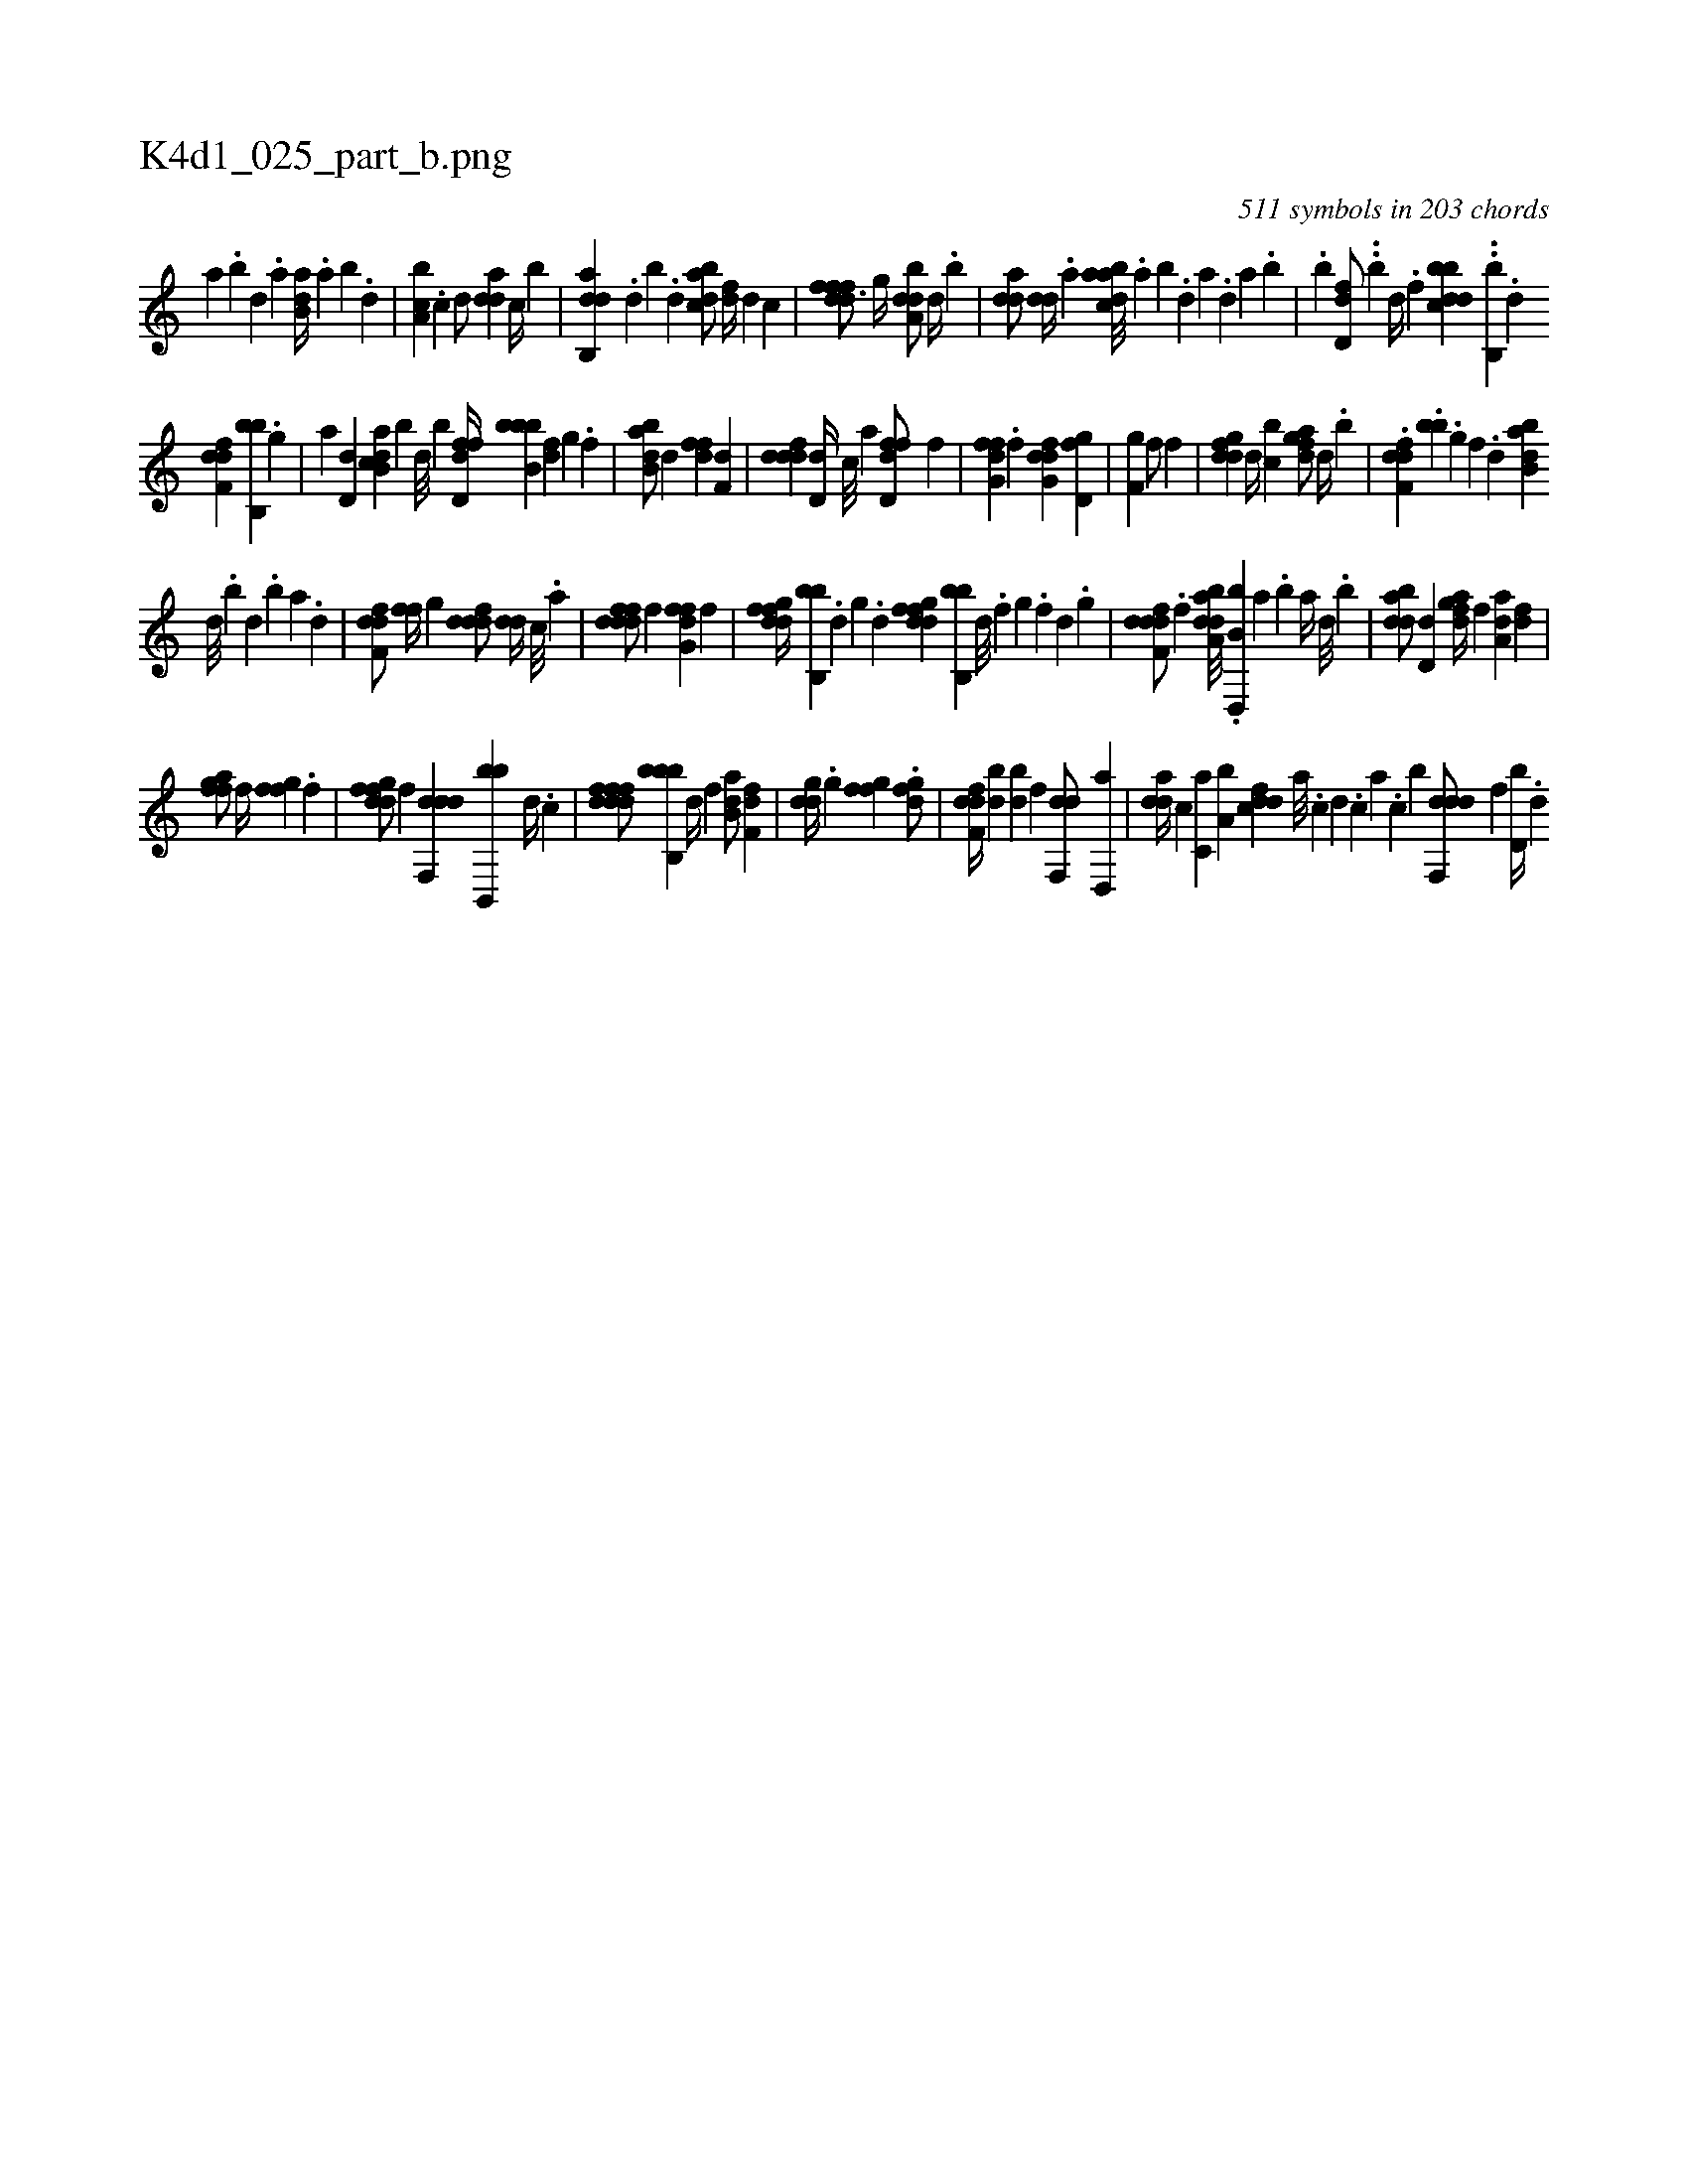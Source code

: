 X:1
%
%%titleleft true
%%tabaddflags 0
%%tabrhstyle grid
%
T:K4d1_025_part_b.png
C:511 symbols in 203 chords
L:1/4
K:italiantab
%
[,a] .[,b] [,d] .[a] [b,da//] .[a] [b] .[,d] |\
	[a,bc] .[c] [d/] [,dda] [c//] [,b] |\
	[dab,,d] .[,,d] [,,b] .[,,,d] [,bdca/] [,,,df//] [,,,,d] [,,,,,c] |\
	[,dfffd3/4] [,,g//] [,dba,d/] [,,d//] .[,,b] |\
	[,dda/] [,,dd//] .[,a] [abdca///] .[,a] [,b] .[,d] [a] .[,d] [a] .[,b] |\
	.[,,,,b] [,dd,f/] ..[,,,,b] [,,d//] .[,,f] [dbbcd] ..[b,,b] .[,d] 
%
[df,fd] [b,,bb] .[,g] |\
	[a] [,d,d] [ab,cd] [,,,,b] [,d///] [,b] [,d,ffd//] [,b,bbb] [,df] [,,g] .[,,f] |\
	[abb,d/] [,,,,d] [,dff] [,,,f,d] |\
	[,dddf] [,d,d//] [,,,c///] [,,,a] [fd,df/] [,,,,f] |\
	[ffg,d] .[f] [dfg,d] [d,gf] |\
	[iigf,i1] [hiif/] [,,,f] |\
	[fgdd] [,,d//] [,,bc] [fgda/] [d//] .[b] |\
	.[df,fd] .[,,,bb] .[,g] [,f] .[,d] [abb,d] 
%
[,d///] .[,b] [,d] .[,b] [,a] .[,,d] |\
	[,dff,d/] [,,ff//] [,,g] [,dddf/] [,dd//] [,,,c///] .[,,,a] |\
	[fdddf/] [,,,,f] [ffg,d] [f] |\
	[dfgfd//] [b,,bb] .[,d] [,,g] .[,d] [dfgfd] [b,,bb] [,d///] .[,f] [,g] .[,f] [,d] .[,,g] |\
	[ddff,d/] .[,,,f] [daba,d///] .[b,d,,b] [,a] .[,b] [,a//] [,,d///] .[,,b] |\
	[bdda/] [,d,d] [fgda//] [,,,f] [a,da] [,df] |
%
[ffgha/] [i,,f//] [,,,,i] [,fgfhi/] [h//] .[f] |\
	[dfgfd/] [,,,f] [ddf,,d] [bb,,,b] [,,,d//] .[,,,c] |\
	[ddfffd/] [bb,,bb] [,,d//] [,,,f] [b,da/] [f,df] |\
	[,gdd//] .[h] [i,gh,i/] [,fgfhi//] .[,,i] [dfg/] |\
	[df,fd//] [bd] [db] [f] [hdf,,d/] [d,,a] |\
	[,dda//] [,,,c] [c,a] [a,b] [cddf] [a///] .[c] [d] .[c] [a] .[c] [,,,b] [ddf,,d/] [,,,f] [d,b//] .[,,,d] 
% number of items: 511


